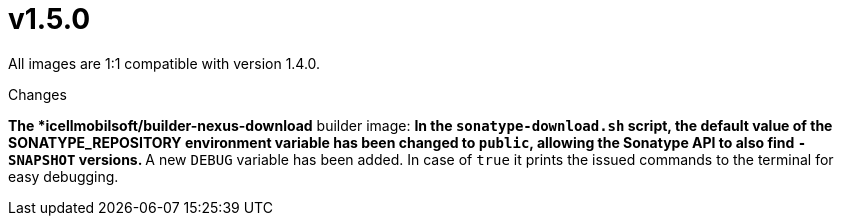 = v1.5.0

All images are 1:1 compatible with version 1.4.0.

.Changes
*The *icellmobilsoft/builder-nexus-download* builder image:
** In the `sonatype-download.sh` script, the default value of the SONATYPE_REPOSITORY environment variable has been changed to `public`, allowing the Sonatype API to also find `-SNAPSHOT` versions.
** A new `DEBUG` variable has been added. In case of `true` it prints the issued commands to the terminal for easy debugging.  
